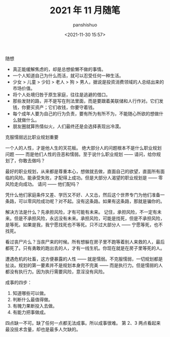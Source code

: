 #+title: 2021 年 11 月随笔
#+AUTHOR: panshishuo
#+date: <2021-11-30 15:57>
#+HTML_HEAD: <link rel="stylesheet" type="text/css" href="static/myStyle.css" />
#+HTML_HEAD_EXTRA: <meta charset="utf-8">
#+HTML_HEAD_EXTRA: <script async type="text/javascript" src="https://cdn.rawgit.com/mathjax/MathJax/2.7.1/MathJax.js?config=TeX-AMS-MML_HTMLorMML"></script>

**** 随想
- 真正能缓解焦虑的，却是总想偷懒不做的事情。
- 一个人知道自己为什么而活，就可以忍受任何一种生活。
- 少女 > 儿童 > 少妇 > 老人 > 狗 > 男人，据说是投资消费领域的人总结出来的市场价值。
- 将个人处境归咎于原生家庭，往往是逃避的借口。
- 那些发财的路，并不是写在刑法里面，而是要跟着美联储和人行作对。它们发钱，你要买资产；它们收钱，你要守着钱。
- 每个成年人要为自己的行为负责，要有所为有所不为，不能随心所欲的想做什么就做什么。
- 朋友圈就算热情似火，人们最终还是会选择表现出冷漠。

**** 克服懦弱远比职业规划重要
一个人的人性，才是他人生的天花板。
绝大部分人的问题根本不是什么职业规划问题 —— 而是他们人性的丑恶和懦弱。至于说什么职业规划 —— 请问，给你规划了，你敢去做吗？

最好的职业规划，从来都是尊重本心，想做就去做，直面自己的欲望，直面所有面临的风险。能承受失败，才配得上成功。但是大部分人渴望的职业规划是 —— 零风险走向成功。
请问 —— 他们配吗？

凭什么他们家庭条件又差、学历又不好、人又怂，然后这个世界专门为他们准备一条路，可以零风险成功呢？对不起。没有这条路。如果有这条路，那就是骗你的。

解决方法是什么？先承担风险，才有可能有未来。
记住，承担风险，不一定有未来。但是不承担风险，永远没有未来。承担风险，可能是找死，但是不承担风险，是等死。如果是我，我宁愿找死也不等死。只不过大部分人 —— 宁愿等死，也不找死。

看过丧尸片么？当丧尸来的时候。所有想躲在房子里不跑等着别人来救的人，最后都死了。只有勇敢的跑出去的人，才有一线生机。你现在就是在房子里等死的人。

遭遇危机的社畜，这方便暴露的人性 —— 就是懦弱。不克服懦弱，一切规划都是扯淡。规划的第一要素并不是规划本身完不完美 —— 而是执行力。但是懦弱的人都没有执行力。因为执行需要风险，意淫没有风险。

**** 成事的四步：
1. 知道哪些可以做。
2. 判断什么最值得做。
3. 有魄力果断投入去做。
4. 有能力把事做成。
四点缺一不可。缺了任何一点都无法成事。所以成事很难。
第 2、3 两点看起来最没技术含量，却也是最多人欠缺的。
